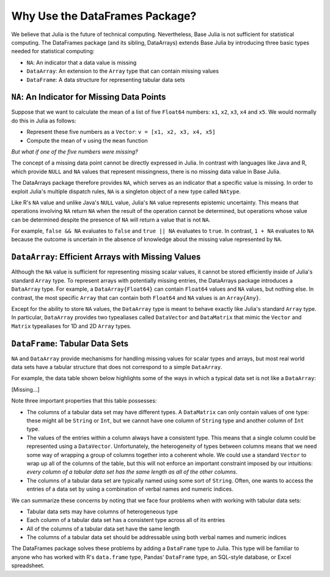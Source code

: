 Why Use the DataFrames Package?
===============================

We believe that Julia is the future of technical computing. Nevertheless,
Base Julia is not sufficient for statistical computing. The DataFrames
package (and its sibling, DataArrays) extends Base Julia by introducing three
basic types needed for statistical computing:

- ``NA``: An indicator that a data value is missing
- ``DataArray``: An extension to the ``Array`` type that can contain missing
  values
- ``DataFrame``: A data structure for representing tabular data sets

``NA``: An Indicator for Missing Data Points
~~~~~~~~~~~~~~~~~~~~~~~~~~~~~~~~~~~~~~~~~~

Suppose that we want to calculate the mean of a list of five ``Float64``
numbers: ``x1``, ``x2``, ``x3``, ``x4`` and ``x5``. We would normally do this
in Julia as follows:

- Represent these five numbers as a ``Vector``: ``v = [x1, x2, x3, x4, x5]``
- Compute the mean of ``v`` using the ``mean`` function

*But what if one of the five numbers were missing?*

The concept of a missing data point cannot be directly expressed in Julia.
In contrast with languages like Java and R, which provide ``NULL`` and ``NA``
values that represent missingness, there is no missing data value in Base
Julia.

The DataArrays package therefore provides ``NA``, which serves as an indicator
that a specific value is missing. In order to exploit Julia's multiple dispatch
rules, ``NA`` is a singleton object of a new type called ``NAtype``.

Like R's ``NA`` value and unlike Java's ``NULL`` value, Julia's ``NA`` value represents
epistemic uncertainty. This means that operations involving ``NA`` return ``NA``
when the result of the operation cannot be determined, but operations whose
value can be determined despite the presence of ``NA`` will return a value that
is not ``NA``.

For example, ``false && NA`` evaluates to ``false`` and ``true || NA``  evaluates
to ``true``. In contrast, ``1 + NA`` evaluates to ``NA`` because the outcome is
uncertain in the absence of knowledge about the missing value represented
by ``NA``.

``DataArray``: Efficient Arrays with Missing Values
~~~~~~~~~~~~~~~~~~~~~~~~~~~~~~~~~~~~~~~~~~~~~~~~~

Although the ``NA`` value is sufficient for representing missing scalar values,
it cannot be stored efficiently inside of Julia's standard ``Array`` type. To
represent arrays with potentially missing entries, the DataArrays package
introduces a ``DataArray`` type. For example, a ``DataArray{Float64}`` can
contain ``Float64`` values and ``NA`` values, but nothing else. In contrast, the
most specific ``Array`` that can contain both ``Float64`` and ``NA`` values is an
``Array{Any}``.

Except for the ability to store ``NA`` values, the ``DataArray`` type is meant to
behave exactly like Julia's standard ``Array`` type. In particular, ``DataArray``
provides two typealiases called ``DataVector`` and ``DataMatrix`` that mimic the
``Vector`` and ``Matrix`` typealiases for 1D and 2D ``Array`` types.

``DataFrame``: Tabular Data Sets
~~~~~~~~~~~~~~~~~~~~~~~~~~~~~~

``NA`` and ``DataArray`` provide mechanisms for handling missing values for scalar
types and arrays, but most real world data sets have a tabular structure that
does not correspond to a simple ``DataArray``.

For example, the data table shown below highlights some of the ways in which a
typical data set is not like a ``DataArray``:

[Missing...]

Note three important properties that this table possesses:

- The columns of a tabular data set may have different types. A ``DataMatrix``
  can only contain values of one type: these might all be ``String`` or ``Int``,
  but we cannot have one column of ``String`` type and another column of ``Int``
  type.
- The values of the entries within a column always have a consistent type.
  This means that a single column could be represented using a ``DataVector``.
  Unfortunately, the heterogeneity of types between columns means that we
  need some way of wrapping a group of columns together into a coherent whole.
  We could use a standard ``Vector`` to wrap up all of the columns of the table,
  but this will not enforce an important constraint imposed by our intuitions:
  *every column of a tabular data set has the same length as all of the other
  columns*.
- The columns of a tabular data set are typically named using some sort of
  ``String``. Often, one wants to access the entries of a data set by using a
  combination of verbal names and numeric indices.

We can summarize these concerns by noting that we face four problems when with
working with tabular data sets:

- Tabular data sets may have columns of heterogeneous type
- Each column of a tabular data set has a consistent type across all of
  its entries
- All of the columns of a tabular data set have the same length
- The columns of a tabular data set should be addressable using both verbal
  names and numeric indices

The DataFrames package solves these problems by adding a ``DataFrame`` type
to Julia. This type will be familiar to anyone who has worked with R's
``data.frame`` type, Pandas' ``DataFrame`` type, an SQL-style database, or
Excel spreadsheet.
